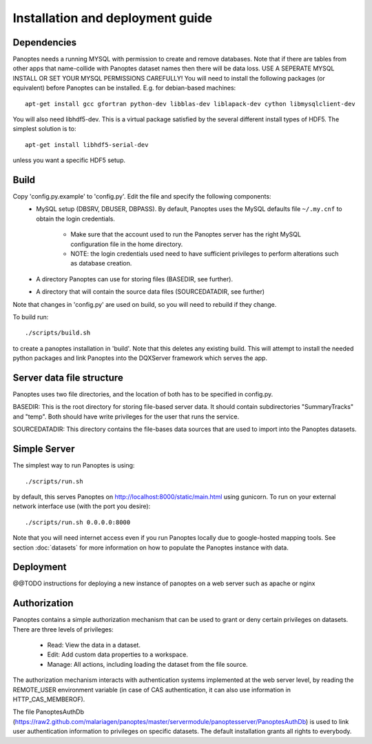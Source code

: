Installation and deployment guide
=================================

Dependencies
------------
Panoptes needs a running MYSQL with permission to create and remove databases. 
Note that if there are tables from other apps that name-collide with Panoptes dataset names then there will be data loss.
USE A SEPERATE MYSQL INSTALL OR SET YOUR MYSQL PERMISSIONS CAREFULLY!
You will need to install the following packages (or equivalent) before Panoptes can be installed. E.g. for debian-based machines::

	apt-get install gcc gfortran python-dev libblas-dev liblapack-dev cython libmysqlclient-dev

You will also need libhdf5-dev. This is a virtual package satisfied by the several different install types of HDF5. The simplest solution is to::

    apt-get install libhdf5-serial-dev

unless you want a specific HDF5 setup.

Build
-----
Copy 'config.py.example' to 'config.py'. Edit the file and specify the following components:
 - MySQL setup (DBSRV, DBUSER, DBPASS).
   By default, Panoptes uses the MySQL defaults file ``~/.my.cnf`` to obtain the login credentials.
   
     * Make sure that the account used to run the Panoptes server has the right MySQL configuration file in the home directory.
     * NOTE: the login credentials used need to have sufficient privileges to perform alterations such as database creation.
     
 - A directory Panoptes can use for storing files (BASEDIR, see further).
 - A directory that will contain the source data files (SOURCEDATADIR, see further)
Note that changes in 'config.py' are used on build, so you will need to rebuild if they change.


To build run::

	./scripts/build.sh

to create a panoptes installation in 'build'. Note that this deletes any existing build.
This will attempt to install the needed python packages and link Panoptes into the DQXServer framework which serves the app.

Server data file structure
--------------------------
Panoptes uses two file directories, and the location of both has to be specified in config.py.

BASEDIR:
This is the root directory for storing file-based server data. It should contain subdirectories "SummaryTracks" and "temp".
Both should have write privileges for the user that runs the service.

SOURCEDATADIR:
This directory contains the file-bases data sources that are used to import into the Panoptes datasets.

Simple Server
-------------
The simplest way to run Panoptes is using::

	./scripts/run.sh

by default, this serves Panoptes on http://localhost:8000/static/main.html using gunicorn.
To run on your external network interface use (with the port you desire)::

	./scripts/run.sh 0.0.0.0:8000

Note that you will need internet access even if you run Panoptes locally due to google-hosted mapping tools.
See section :doc:`datasets` for more information on how to populate the Panoptes instance with data.

Deployment
----------
@@TODO instructions for deploying a new instance of panoptes on a web
server such as apache or nginx


Authorization
-------------
Panoptes contains a simple authorization mechanism that can be used to grant or deny certain privileges on datasets.
There are three levels of privileges:
 - Read: View the data in a dataset.
 - Edit: Add custom data properties to a workspace.
 - Manage: All actions, including loading the dataset from the file source.
 
The authorization mechanism interacts with authentication systems implemented at the web server level,
by reading the REMOTE_USER environment variable (in case of CAS authentication, it can also use information in HTTP_CAS_MEMBEROF).

The file PanoptesAuthDb (https://raw2.github.com/malariagen/panoptes/master/servermodule/panoptesserver/PanoptesAuthDb)
is used to link user authentication information to privileges on specific datasets. The default installation grants all rights to everybody.
